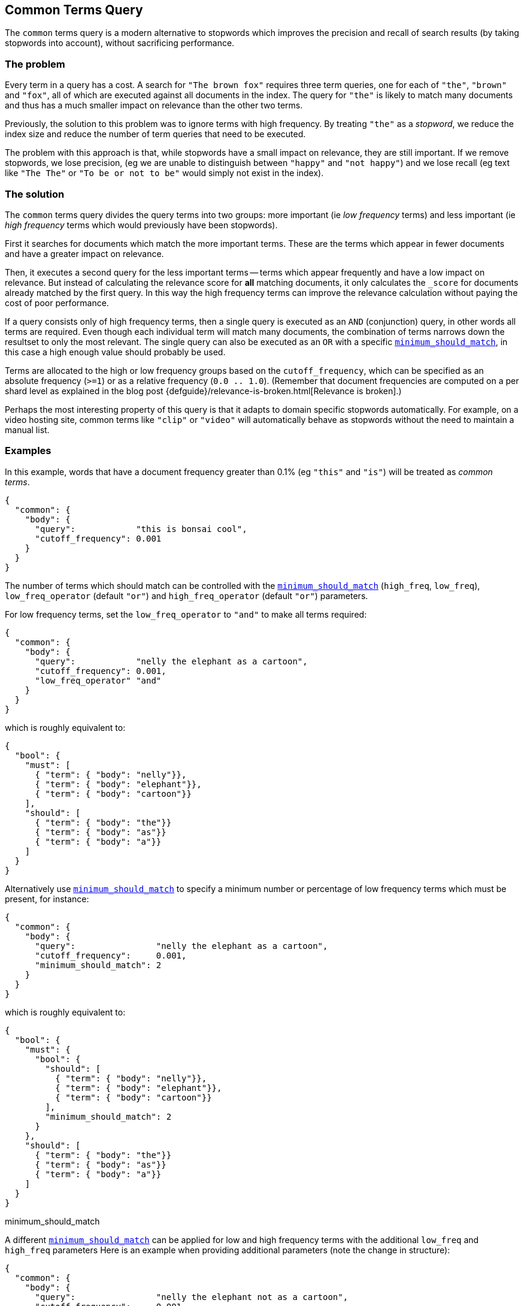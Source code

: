 [[query-dsl-common-terms-query]]
== Common Terms Query

The `common` terms query is a modern alternative to stopwords which
improves the precision and recall of search results (by taking stopwords
into account), without sacrificing performance.

[float]
=== The problem

Every term in a query has a cost. A search for `"The brown fox"`
requires three term queries, one for each of `"the"`, `"brown"` and
`"fox"`, all of which are executed against all documents in the index.
The query for `"the"` is likely to match many documents and thus has a
much smaller impact on relevance than the other two terms.

Previously, the solution to this problem was to ignore terms with high
frequency. By treating `"the"` as a _stopword_, we reduce the index size
and reduce the number of term queries that need to be executed.

The problem with this approach is that, while stopwords have a small
impact on relevance, they are still important. If we remove stopwords,
we lose precision, (eg we are unable to distinguish between `"happy"`
and `"not happy"`) and we lose recall (eg text like `"The The"` or
`"To be or not to be"` would simply not exist in the index).

[float]
=== The solution

The `common` terms query divides the query terms into two groups: more
important (ie _low frequency_ terms) and less important (ie _high
frequency_ terms which would previously have been stopwords).

First it searches for documents which match the more important terms.
These are the terms which appear in fewer documents and have a greater
impact on relevance.

Then, it executes a second query for the less important terms -- terms
which appear frequently and have a low impact on relevance. But instead
of calculating the relevance score for *all* matching documents, it only
calculates the `_score` for documents already matched by the first
query. In this way the high frequency terms can improve the relevance
calculation without paying the cost of poor performance.

If a query consists only of high frequency terms, then a single query is
executed as an `AND` (conjunction) query, in other words all terms are
required. Even though each individual term will match many documents,
the combination of terms narrows down the resultset to only the most
relevant. The single query can also be executed as an `OR` with a
specific
<<query-dsl-minimum-should-match,`minimum_should_match`>>,
in this case a high enough value should probably be used.

Terms are allocated to the high or low frequency groups based on the
`cutoff_frequency`, which can be specified as an absolute frequency
(`>=1`) or as a relative frequency (`0.0 .. 1.0`). (Remember that document
frequencies are computed on a per shard level as explained in the blog post
{defguide}/relevance-is-broken.html[Relevance is broken].)

Perhaps the most interesting property of this query is that it adapts to
domain specific stopwords automatically. For example, on a video hosting
site, common terms like `"clip"` or `"video"` will automatically behave
as stopwords without the need to maintain a manual list.

[float]
=== Examples

In this example, words that have a document frequency greater than 0.1%
(eg `"this"` and `"is"`) will be treated as _common terms_.

[source,js]
--------------------------------------------------
{
  "common": {
    "body": {
      "query":            "this is bonsai cool",
      "cutoff_frequency": 0.001
    }
  }
}
--------------------------------------------------

The number of terms which should match can be controlled with the
<<query-dsl-minimum-should-match,`minimum_should_match`>>
(`high_freq`, `low_freq`), `low_freq_operator` (default `"or"`) and
`high_freq_operator` (default `"or"`) parameters.

For low frequency terms, set the `low_freq_operator` to `"and"` to make
all terms required:

[source,js]
--------------------------------------------------
{
  "common": {
    "body": {
      "query":            "nelly the elephant as a cartoon",
      "cutoff_frequency": 0.001,
      "low_freq_operator" "and"
    }
  }
}
--------------------------------------------------

which is roughly equivalent to:

[source,js]
--------------------------------------------------
{
  "bool": {
    "must": [
      { "term": { "body": "nelly"}},
      { "term": { "body": "elephant"}},
      { "term": { "body": "cartoon"}}
    ],
    "should": [
      { "term": { "body": "the"}}
      { "term": { "body": "as"}}
      { "term": { "body": "a"}}
    ]
  }
}
--------------------------------------------------

Alternatively use
<<query-dsl-minimum-should-match,`minimum_should_match`>>
to specify a minimum number or percentage of low frequency terms which
must be present, for instance:

[source,js]
--------------------------------------------------
{
  "common": {
    "body": {
      "query":                "nelly the elephant as a cartoon",
      "cutoff_frequency":     0.001,
      "minimum_should_match": 2
    }
  }
}
--------------------------------------------------

which is roughly equivalent to:

[source,js]
--------------------------------------------------
{
  "bool": {
    "must": {
      "bool": {
        "should": [
          { "term": { "body": "nelly"}},
          { "term": { "body": "elephant"}},
          { "term": { "body": "cartoon"}}
        ],
        "minimum_should_match": 2
      }
    },
    "should": [
      { "term": { "body": "the"}}
      { "term": { "body": "as"}}
      { "term": { "body": "a"}}
    ]
  }
}
--------------------------------------------------

minimum_should_match

A different
<<query-dsl-minimum-should-match,`minimum_should_match`>>
can be applied for low and high frequency terms with the additional
`low_freq` and `high_freq` parameters Here is an example when providing
additional parameters (note the change in structure):

[source,js]
--------------------------------------------------
{
  "common": {
    "body": {
      "query":                "nelly the elephant not as a cartoon",
      "cutoff_frequency":     0.001,
      "minimum_should_match": {
          "low_freq" : 2,
          "high_freq" : 3
       }
    }
  }
}
--------------------------------------------------

which is roughly equivalent to:

[source,js]
--------------------------------------------------
{
  "bool": {
    "must": {
      "bool": {
        "should": [
          { "term": { "body": "nelly"}},
          { "term": { "body": "elephant"}},
          { "term": { "body": "cartoon"}}
        ],
        "minimum_should_match": 2
      }
    },
    "should": {
      "bool": {
        "should": [
          { "term": { "body": "the"}},
          { "term": { "body": "not"}},
          { "term": { "body": "as"}},
          { "term": { "body": "a"}}
        ],
        "minimum_should_match": 3
      }
    }
  }
}
--------------------------------------------------

In this case it means the high frequency terms have only an impact on
relevance when there are at least three of them. But the most
interesting use of the
<<query-dsl-minimum-should-match,`minimum_should_match`>>
for high frequency terms is when there are only high frequency terms:

[source,js]
--------------------------------------------------
{
  "common": {
    "body": {
      "query":                "how not to be",
      "cutoff_frequency":     0.001,
      "minimum_should_match": {
          "low_freq" : 2,
          "high_freq" : 3
       }
    }
  }
}
--------------------------------------------------

which is roughly equivalent to:

[source,js]
--------------------------------------------------
{
  "bool": {
    "should": [
      { "term": { "body": "how"}},
      { "term": { "body": "not"}},
      { "term": { "body": "to"}},
      { "term": { "body": "be"}}
    ],
    "minimum_should_match": "3<50%"
  }
}
--------------------------------------------------

The high frequency generated query is then slightly less restrictive
than with an `AND`.

The `common` terms query also supports `boost`, `analyzer` and
`disable_coord` as parameters.
